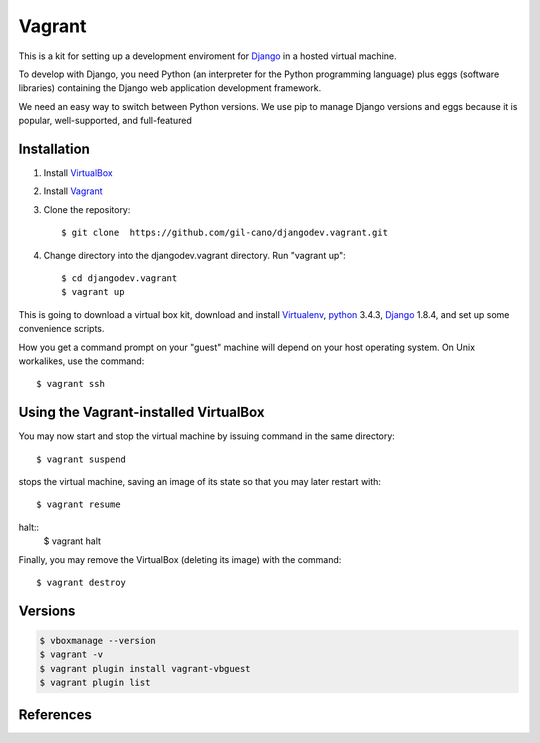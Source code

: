 Vagrant
=======

This is a kit for setting up a development enviroment for `Django <https://www.djangoproject.com/>`_ in a hosted virtual machine.

To develop with Django, you need Python (an interpreter for the Python programming language) plus eggs (software libraries) containing the Django web application development framework.

We need an easy way to switch between Python versions. We use pip to manage Django versions and eggs because it is popular, well-supported, and full-featured


Installation
------------

1. Install `VirtualBox <https://www.virtualbox.org>`_

2. Install `Vagrant <http://www.vagrantup.com>`_

3. Clone the repository::

    $ git clone  https://github.com/gil-cano/djangodev.vagrant.git

4. Change directory into the djangodev.vagrant directory. Run "vagrant up"::

    $ cd djangodev.vagrant
    $ vagrant up

This is going to download a virtual box kit, download and install `Virtualenv <https://pypi.python.org/pypi/virtualenv/>`_, `python <https://www.python.org/>`_ 3.4.3, `Django <https://www.djangoproject.com/>`_ 1.8.4, and set up some convenience scripts.

How you get a command prompt on your "guest" machine will depend on your host operating system. On Unix workalikes, use the command::


    $ vagrant ssh


Using the Vagrant-installed VirtualBox
--------------------------------------

You may now start and stop the virtual machine by issuing command in the same directory::

    $ vagrant suspend

stops the virtual machine, saving an image of its state so that you may later restart with::

    $ vagrant resume

halt::
    $ vagrant halt

Finally, you may remove the VirtualBox (deleting its image) with the command::

    $ vagrant destroy

Versions
--------

.. code-block:: bash

    $ vboxmanage --version
    $ vagrant -v
    $ vagrant plugin install vagrant-vbguest
    $ vagrant plugin list


References
----------

